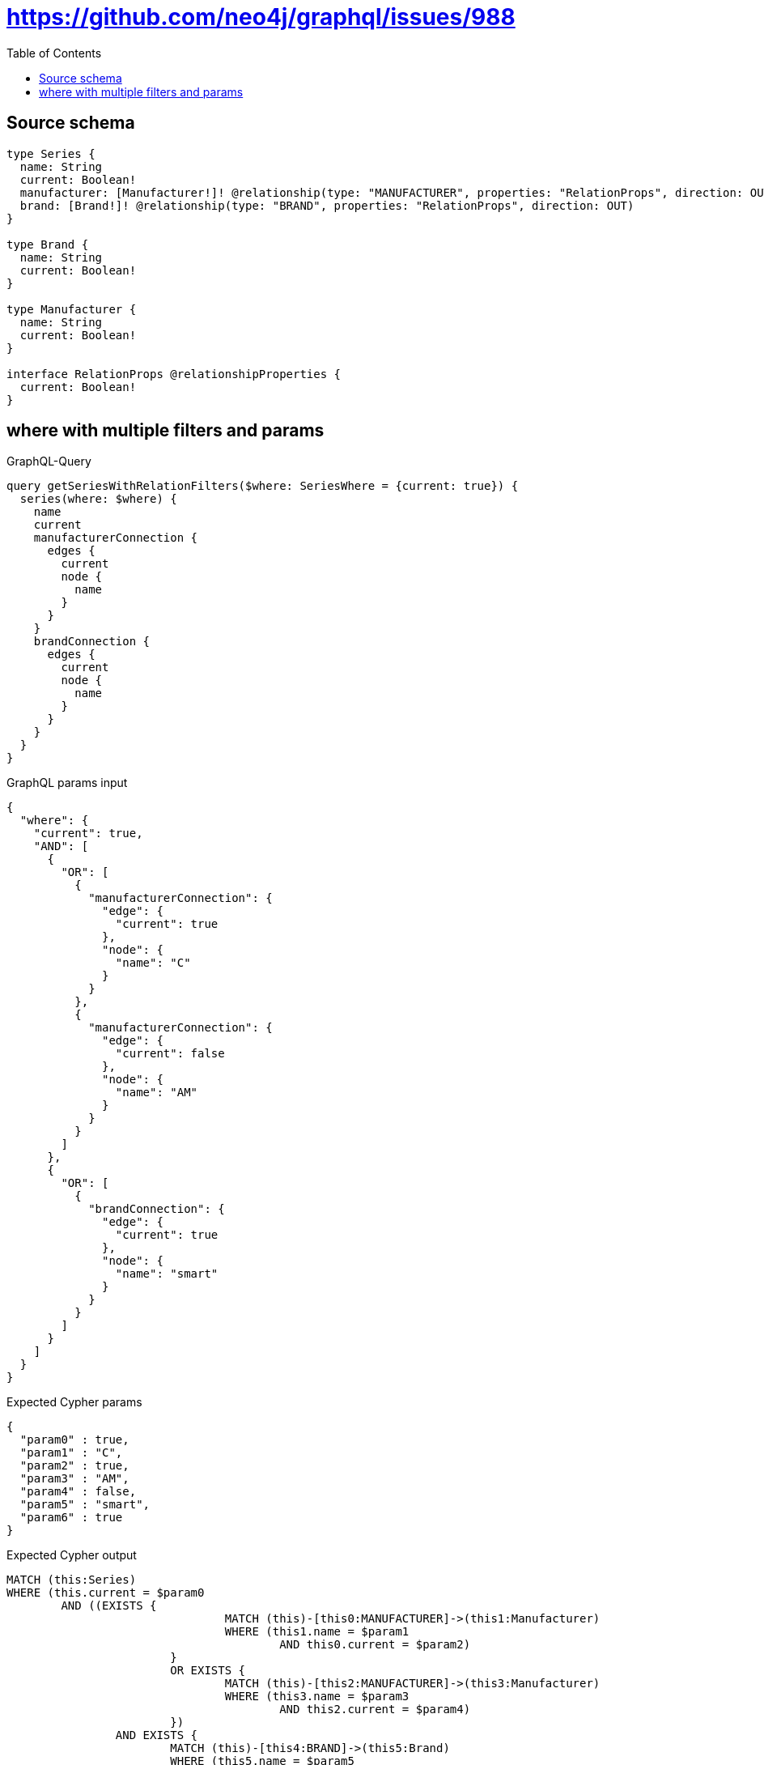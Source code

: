 :toc:

= https://github.com/neo4j/graphql/issues/988

== Source schema

[source,graphql,schema=true]
----
type Series {
  name: String
  current: Boolean!
  manufacturer: [Manufacturer!]! @relationship(type: "MANUFACTURER", properties: "RelationProps", direction: OUT)
  brand: [Brand!]! @relationship(type: "BRAND", properties: "RelationProps", direction: OUT)
}

type Brand {
  name: String
  current: Boolean!
}

type Manufacturer {
  name: String
  current: Boolean!
}

interface RelationProps @relationshipProperties {
  current: Boolean!
}
----
== where with multiple filters and params

.GraphQL-Query
[source,graphql]
----
query getSeriesWithRelationFilters($where: SeriesWhere = {current: true}) {
  series(where: $where) {
    name
    current
    manufacturerConnection {
      edges {
        current
        node {
          name
        }
      }
    }
    brandConnection {
      edges {
        current
        node {
          name
        }
      }
    }
  }
}
----

.GraphQL params input
[source,json,request=true]
----
{
  "where": {
    "current": true,
    "AND": [
      {
        "OR": [
          {
            "manufacturerConnection": {
              "edge": {
                "current": true
              },
              "node": {
                "name": "C"
              }
            }
          },
          {
            "manufacturerConnection": {
              "edge": {
                "current": false
              },
              "node": {
                "name": "AM"
              }
            }
          }
        ]
      },
      {
        "OR": [
          {
            "brandConnection": {
              "edge": {
                "current": true
              },
              "node": {
                "name": "smart"
              }
            }
          }
        ]
      }
    ]
  }
}
----

.Expected Cypher params
[source,json]
----
{
  "param0" : true,
  "param1" : "C",
  "param2" : true,
  "param3" : "AM",
  "param4" : false,
  "param5" : "smart",
  "param6" : true
}
----

.Expected Cypher output
[source,cypher]
----
MATCH (this:Series)
WHERE (this.current = $param0
	AND ((EXISTS {
				MATCH (this)-[this0:MANUFACTURER]->(this1:Manufacturer)
				WHERE (this1.name = $param1
					AND this0.current = $param2)
			}
			OR EXISTS {
				MATCH (this)-[this2:MANUFACTURER]->(this3:Manufacturer)
				WHERE (this3.name = $param3
					AND this2.current = $param4)
			})
		AND EXISTS {
			MATCH (this)-[this4:BRAND]->(this5:Brand)
			WHERE (this5.name = $param5
				AND this4.current = $param6)
		}))
CALL {
	WITH this
	MATCH (this)-[this6:MANUFACTURER]->(this7:Manufacturer)
	WITH collect( {
		node: this7,
		relationship: this6
	}) AS edges
	WITH edges, size(edges) AS totalCount
	CALL {
		WITH edges
		UNWIND edges AS edge
		WITH edge.node AS this7, edge.relationship AS this6
		RETURN collect( {
			current: this6.current,
			node: {
				name: this7.name
			}
		}) AS var8
	}
	RETURN {
		edges: var8,
		totalCount: totalCount
	} AS var9
}
CALL {
	WITH this
	MATCH (this)-[this10:BRAND]->(this11:Brand)
	WITH collect( {
		node: this11,
		relationship: this10
	}) AS edges
	WITH edges, size(edges) AS totalCount
	CALL {
		WITH edges
		UNWIND edges AS edge
		WITH edge.node AS this11, edge.relationship AS this10
		RETURN collect( {
			current: this10.current,
			node: {
				name: this11.name
			}
		}) AS var12
	}
	RETURN {
		edges: var12,
		totalCount: totalCount
	} AS var13
}
RETURN this {
	.name,
	.current,
	manufacturerConnection: var9,
	brandConnection: var13
} AS this
----

'''


